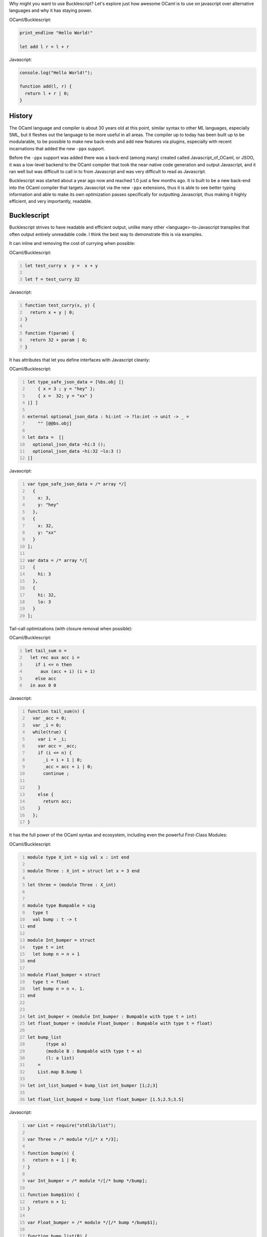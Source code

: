 .. title: Why use Bucklescript
.. slug: why-use-bucklescript
.. date: 2017-01-25 19:28:10 UTC-07:00
.. tags:  bucklescript
.. category: Programming
.. link:
.. description: How to integrate Bucklescript into an Elixir Phoenix project
.. type: code
.. author: OvermindDL1

Why might you want to use Bucklescript?  Let's explore just how awesome OCaml is to use on javascript over alternative languages and why it has staying power.

OCaml/Bucklescript:

.. code:: ocaml

  print_endline "Hello World!"

  let add l r = l + r

Javascript:

.. code:: javascript

  console.log("Hello World!");

  function add(l, r) {
    return l + r | 0;
  }

.. TEASER_END

History
=======

The OCaml language and compiler is about 30 years old at this point, similar syntax to other ML languages, especially SML, but it fleshes out the language to be more useful in all areas.  The compiler up to today has been built up to be modularable, to be possible to make new back-ends and add new features via plugins, especially with recent incarnations that added the new ``-ppx`` support.

Before the ``-ppx`` support was added there was a back-end (among many) created called Javascript_of_OCaml, or JSOO, it was a low-level backend to the OCaml compiler that took the near-native code generation and output Javascript, and it ran well but was difficult to call in to from Javascript and was very difficult to read as Javascript.

Bucklescript was started about a year ago now and reached 1.0 just a few months ago.  It is built to be a new back-end into the OCaml compiler that targets Javascript via the new ``-ppx`` extensions, thus it is able to see better typing information and able to make its own optimization passes specifically for outputting Javascript, thus making it highly efficient, and very importantly, readable.

Bucklescript
============

Bucklescript strives to have readable and efficient output, unlike many other <language>-to-Javascript transpiles that often output entirely unreadable code.  I think the best way to demonstrate this is via examples.

It can inline and removing the cost of currying when possible:

OCaml/Bucklescript:

.. code:: ocaml
  :number-lines:

  let test_curry x  y =  x + y

  let f = test_curry 32

Javascript:

.. code:: javascript
  :number-lines:

  function test_curry(x, y) {
    return x + y | 0;
  }

  function f(param) {
    return 32 + param | 0;
  }

It has attributes that let you define interfaces with Javascript cleanly:

OCaml/Bucklescript:

.. code:: ocaml
  :number-lines:

  let type_safe_json_data = [%bs.obj [|
      { x = 3 ; y = "hey" };
      { x =  32; y = "xx" }
  |] ]

  external optional_json_data : hi:int -> ?lo:int -> unit -> _ =
      "" [@@bs.obj]

  let data =  [|
    optional_json_data ~hi:3 ();
    optional_json_data ~hi:32 ~lo:3 ()
  |]

Javascript:

.. code:: javascript
  :number-lines:

  var type_safe_json_data = /* array */[
    {
      x: 3,
      y: "hey"
    },
    {
      x: 32,
      y: "xx"
    }
  ];

  var data = /* array */[
    {
      hi: 3
    },
    {
      hi: 32,
      lo: 3
    }
  ];

Tail-call optimizations (with closure removal when possible):

OCaml/Bucklescript:

.. code:: ocaml
  :number-lines:

  let tail_sum n =
    let rec aux acc i =
      if i <= n then
        aux (acc + i) (i + 1)
      else acc
    in aux 0 0

Javascript:

.. code:: javascript
  :number-lines:

  function tail_sum(n) {
    var _acc = 0;
    var _i = 0;
    while(true) {
      var i = _i;
      var acc = _acc;
      if (i <= n) {
        _i = i + 1 | 0;
        _acc = acc + i | 0;
        continue ;

      }
      else {
        return acc;
      }
    };
  }

It has the full power of the OCaml syntax and ecosystem, including even the powerful First-Class Modules:

OCaml/Bucklescript:

.. code:: ocaml
  :number-lines:

  module type X_int = sig val x : int end

  module Three : X_int = struct let x = 3 end

  let three = (module Three : X_int)


  module type Bumpable = sig
    type t
    val bump : t -> t
  end

  module Int_bumper = struct
    type t = int
    let bump n = n + 1
  end

  module Float_bumper = struct
    type t = float
    let bump n = n +. 1.
  end


  let int_bumper = (module Int_bumper : Bumpable with type t = int)
  let float_bumper = (module Float_bumper : Bumpable with type t = float)

  let bump_list
         (type a)
         (module B : Bumpable with type t = a)
         (l: a list)
      =
      List.map B.bump l

  let int_list_bumped = bump_list int_bumper [1;2;3]

  let float_list_bumped = bump_list float_bumper [1.5;2.5;3.5]

Javascript:

.. code:: javascript
  :number-lines:

  var List = require("stdlib/list");

  var Three = /* module */[/* x */3];

  function bump(n) {
    return n + 1 | 0;
  }

  var Int_bumper = /* module */[/* bump */bump];

  function bump$1(n) {
    return n + 1;
  }

  var Float_bumper = /* module */[/* bump */bump$1];

  function bump_list(B) {
    return function (l) {
      return List.map(B[/* bump */0], l);
    };
  }

  var int_list_bumped = bump_list(Int_bumper)(/* :: */[
        1,
        /* :: */[
          2,
          /* :: */[
            3,
            /* [] */0
          ]
        ]
      ]);

  var float_list_bumped = bump_list(Float_bumper)(/* :: */[
        1.5,
        /* :: */[
          2.5,
          /* :: */[
            3.5,
            /* [] */0
          ]
        ]
      ]);

  var three = Three;

  var int_bumper = Int_bumper;

  var float_bumper = Float_bumper;

Or see how bucklescript optimizes out unused parts as well:

OCaml/Bucklescript:

.. code:: ocaml
  :number-lines:

  let testing =
    let aux0 l r = l + r in
    let aux1 v = aux0 v 42 in
    aux1 42

Javascript:

.. code:: javascript
  :number-lines:

  var testing = 84;


Why Bucklescript?
=================

Now although the OCaml module system is more powerful than Haskell typeclasses and higher kinded types and can represent more structures and types than those, and there is a huge OCaml ecosystem that you can leverage into Javascript (as long as they do not contain C code of course), but still 'why' should you use Bucklescript for you Javascript?  There are already a plethera of languages that compile to Javascript that are fast like Dart_, type safe like Typescript_, have HKT's like Purescript_, or even simplified ML variants like Elm_, as well as even far more, so why Bucklescript?  Quite a number of reasons actually:

- Type-safe:  It is fully type safe with the standard ML style Hindley-Milner Type System, not quite as powerful as languages like Idris, but I've yet to see a language like Idris that compiles to Javascript, as well as they often have substantially higher compilation times, as Idris has.

- Fast compilation:  Bucklescript is OCaml, compiler and all, meaning it has one of the fastest optimizing compilers of any language anywhere, the ``bsb -w`` watch mode makes your turn around time as fast as you can type and save your source.

- OCaml Modules and other features:  The OCaml module system is one of the most powerful, if not 'the' most powerful in the types world, able to do the same as HKT's and typeclasses of Haskell-fame (though substantially faster to compile) to being able to safely type yet pass around dynamic content.  Other things like Polymorphic Variants, structural typing, and if you need it, the OCaml object class system are all available for use.

- Readable output:  The output is amazingly readable, unlike many of the afore-mentioned languages, which when combined with the immutable and type-safe system makes debugging a breeze.

- Native code:  You can actually write your program with markers to state what should be in javascript and what should be when it is not javascript, thus making it easy to make the same code-base compile to both Javascript, as well as compile to Native code, such as for a super-fast server-generated HTML that can be elevated at browser-time to a fully OCaml/Bucklescript driven system.

- Bucklescript annotations:  Bucklescript also adds a host of new annotations via its ``-ppx`` for conditional compilation, efficiency markers, and javascript interaction, while also being able to be used for native code generation as well.

- Merlin:  ocamlmerlin is the standard tool for working with OCaml code for intellisense and more, and it works wonderfully and transparently with Bucklescript.

- ``bsb``:  The Bucklescript Build system is built on the super-fast ``ninja`` build system that wraps the usual OCaml cruft and lets it all work transparently with the NPM packaging system, thus allowing you to add Bucklescript to your Javascript projects and vice-versa with ease via the ``bsconfig.json`` file.

As well as many many more.

Stay tuned for more articles on Bucklescript.  You can click the Bucklescript tag below to see them all.

.. _Dart: https://www.dartlang.org/
.. _Typescript: https://www.typescriptlang.org/
.. _Purescript: https://www.purescript.org/
.. _Elm: http://elm-lang.org/
